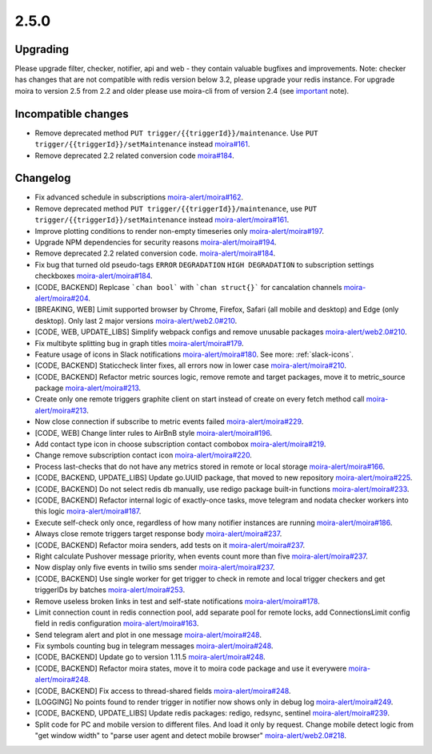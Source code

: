 .. _important: https://moira.readthedocs.io/en/latest/installation/configuration.html#api

2.5.0
=====

Upgrading
---------

Please upgrade filter, checker, notifier, api and web - they contain valuable bugfixes and improvements.
Note: checker has changes that are not compatible with redis version below 3.2, please upgrade your redis instance.
For upgrade moira to version 2.5 from 2.2 and older please use moira-cli from of version 2.4 (see important_ note).

Incompatible changes
--------------------

- Remove deprecated method ``PUT trigger/{{triggerId}}/maintenance``. Use ``PUT trigger/{{triggerId}}/setMaintenance`` instead `moira#161 <https://github.com/moira-alert/moira/pull/161>`_.
- Remove deprecated 2.2 related conversion code `moira#184 <https://github.com/moira-alert/moira/issues/184>`_.

Changelog
---------

- Fix advanced schedule in subscriptions `moira-alert/moira#162 <https://github.com/moira-alert/moira/pull/162>`_.
- Remove deprecated method ``PUT trigger/{{triggerId}}/maintenance``, use ``PUT trigger/{{triggerId}}/setMaintenance`` instead `moira-alert/moira#161 <https://github.com/moira-alert/moira/pull/161>`_.
- Improve plotting conditions to render non-empty timeseries only `moira-alert/moira#197 <https://github.com/moira-alert/moira/issues/197>`_.
- Upgrade NPM dependencies for security reasons `moira-alert/moira#194 <https://github.com/moira-alert/moira/issues/194>`_.
- Remove deprecated 2.2 related conversion code. `moira-alert/moira#184 <https://github.com/moira-alert/moira/issues/184>`_.
- Fix bug that turned old pseudo-tags ``ERROR`` ``DEGRADATION`` ``HIGH DEGRADATION`` to subscription settings checkboxes `moira-alert/moira#184 <https://github.com/moira-alert/moira/issues/184>`_.
- [CODE, BACKEND] Replcase ```chan bool``` with ```chan struct{}``` for cancalation channels `moira-alert/moira#204 <https://github.com/moira-alert/moira/pull/204>`_.
- [BREAKING, WEB] Limit supported browser by Chrome, Firefox, Safari (all mobile and desktop) and Edge (only desktop). Only last 2 major versions `moira-alert/web2.0#210 <https://github.com/moira-alert/web2.0/pull/210>`_.
- [CODE, WEB, UPDATE_LIBS] Simplify webpack configs and remove unusable packages `moira-alert/web2.0#210 <https://github.com/moira-alert/web2.0/pull/210>`_.
- Fix multibyte splitting bug in graph titles `moira-alert/moira#179 <https://github.com/moira-alert/moira/issues/179>`_.
- Feature usage of icons in Slack notifications `moira-alert/moira#180 <https://github.com/moira-alert/moira/issues/180>`_. See more: :ref:`slack-icons`.
- [CODE, BACKEND] Staticcheck linter fixes, all errors now in lower case `moira-alert/moira#210 <https://github.com/moira-alert/moira/pull/210>`_.
- [CODE, BACKEND] Refactor metric sources logic, remove remote and target packages, move it to metric_source package `moira-alert/moira#213 <https://github.com/moira-alert/moira/pull/213>`_.
- Create only one remote triggers graphite client on start instead of create on every fetch method call `moira-alert/moira#213 <https://github.com/moira-alert/moira/pull/213>`_.
- Now close connection if subscribe to metric events failed `moira-alert/moira#229 <https://github.com/moira-alert/moira/pull/229>`_.
- [CODE, WEB] Change linter rules to AirBnB style `moira-alert/moira#196 <https://github.com/moira-alert/moira/issues/196>`_.
- Add contact type icon in choose subscription contact combobox `moira-alert/moira#219 <https://github.com/moira-alert/moira/issues/219>`_.
- Change remove subscription contact icon `moira-alert/moira#220 <https://github.com/moira-alert/moira/issues/220>`_.
- Process last-checks that do not have any metrics stored in remote or local storage `moira-alert/moira#166 <https://github.com/moira-alert/moira/issues/166>`_.
- [CODE, BACKEND, UPDATE_LIBS] Update go.UUID package, that moved to new repository `moira-alert/moira#225 <https://github.com/moira-alert/moira/pull/225>`_.
- [CODE, BACKEND] Do not select redis db manually, use redigo package built-in functions `moira-alert/moira#233 <https://github.com/moira-alert/moira/pull/233>`_.
- [CODE, BACKEND] Refactor internal logic of exactly-once tasks, move telegram and nodata checker workers into this logic `moira-alert/moira#187 <https://github.com/moira-alert/moira/issues/187>`_.
- Execute self-check only once, regardless of how many notifier instances are running `moira-alert/moira#186 <https://github.com/moira-alert/moira/issues/186>`_.
- Always close remote triggers target response body `moira-alert/moira#237 <https://github.com/moira-alert/moira/pull/237>`_.
- [CODE, BACKEND] Refactor moira senders, add tests on it `moira-alert/moira#237 <https://github.com/moira-alert/moira/pull/247>`_.
- Right calculate Pushover message priority, when events count more than five `moira-alert/moira#237 <https://github.com/moira-alert/moira/pull/247>`_.
- Now display only five events in twilio sms sender `moira-alert/moira#237 <https://github.com/moira-alert/moira/pull/247>`_.
- [CODE, BACKEND] Use single worker for get trigger to check in remote and local trigger checkers and get triggerIDs by batches `moira-alert/moira#253 <https://github.com/moira-alert/moira/pull/253>`_.
- Remove useless broken links in test and self-state notifications `moira-alert/moira#178 <https://github.com/moira-alert/moira/issues/178>`_.
- Limit connection count in redis connection pool, add separate pool for remote locks, add ConnectionsLimit config field in redis configuration `moira-alert/moira#163 <https://github.com/moira-alert/moira/issues/163>`_.
- Send telegram alert and plot in one message `moira-alert/moira#248 <https://github.com/moira-alert/moira/pull/248>`_.
- Fix symbols counting bug in telegram messages `moira-alert/moira#248 <https://github.com/moira-alert/moira/pull/248>`_.
- [CODE, BACKEND] Update go to version 1.11.5 `moira-alert/moira#248 <https://github.com/moira-alert/moira/pull/260>`_.
- [CODE, BACKEND] Refactor moira states, move it to moira code package and use it everywere `moira-alert/moira#248 <https://github.com/moira-alert/moira/pull/259>`_.
- [CODE, BACKEND] Fix access to thread-shared fields `moira-alert/moira#248 <https://github.com/moira-alert/moira/pull/258>`_.
- [LOGGING] No points found to render trigger in notifier now shows only in debug log `moira-alert/moira#249 <https://github.com/moira-alert/moira/pull/249>`_.
- [CODE, BACKEND, UPDATE_LIBS] Update redis packages: redigo, redsync, sentinel `moira-alert/moira#239 <https://github.com/moira-alert/moira/pull/239>`_.
- Split code for PC and mobile version to different files. And load it only by request. Change mobile detect logic from "get window width" to "parse user agent and detect mobile browser" `moira-alert/web2.0#218 <https://github.com/moira-alert/web2.0/pull/218>`_.
